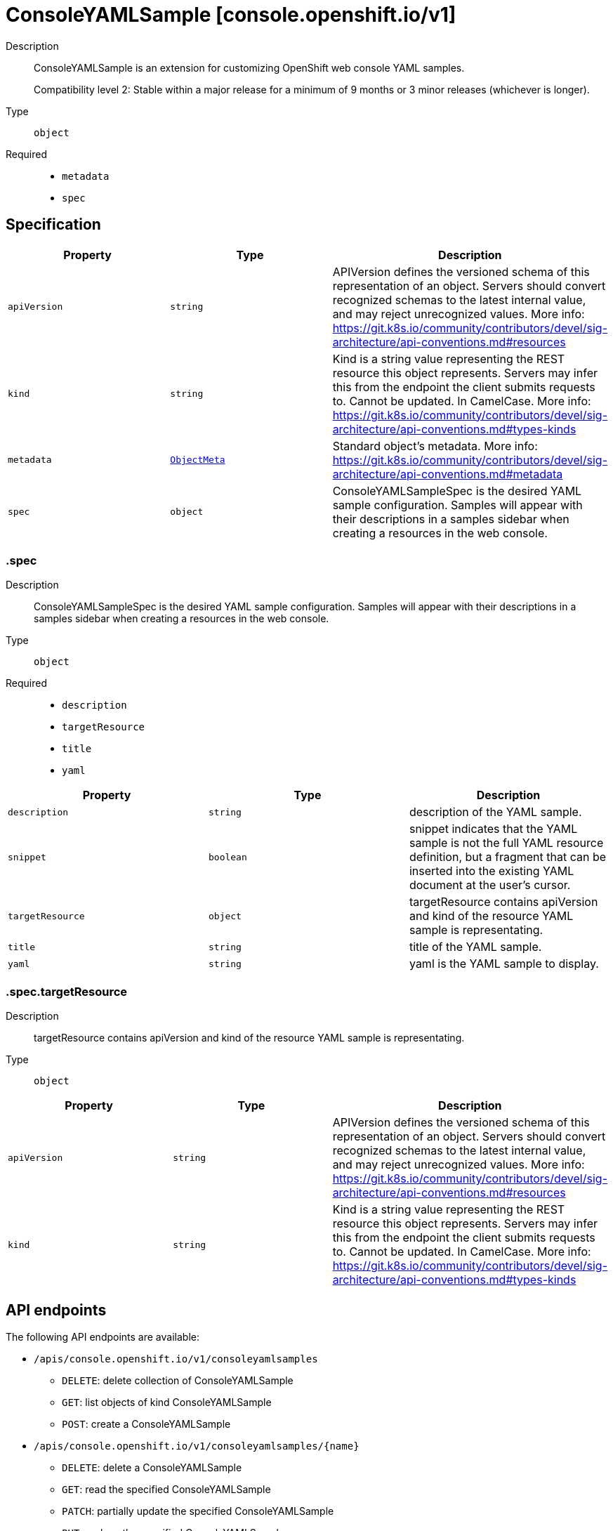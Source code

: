 // Automatically generated by 'openshift-apidocs-gen'. Do not edit.
:_mod-docs-content-type: ASSEMBLY
[id="consoleyamlsample-console-openshift-io-v1"]
= ConsoleYAMLSample [console.openshift.io/v1]

:toc: macro
:toc-title:

toc::[]


Description::
+
--
ConsoleYAMLSample is an extension for customizing OpenShift web console YAML samples.

Compatibility level 2: Stable within a major release for a minimum of 9 months or 3 minor releases (whichever is longer).
--

Type::
  `object`

Required::
  - `metadata`
  - `spec`


== Specification

[cols="1,1,1",options="header"]
|===
| Property | Type | Description

| `apiVersion`
| `string`
| APIVersion defines the versioned schema of this representation of an object. Servers should convert recognized schemas to the latest internal value, and may reject unrecognized values. More info: https://git.k8s.io/community/contributors/devel/sig-architecture/api-conventions.md#resources

| `kind`
| `string`
| Kind is a string value representing the REST resource this object represents. Servers may infer this from the endpoint the client submits requests to. Cannot be updated. In CamelCase. More info: https://git.k8s.io/community/contributors/devel/sig-architecture/api-conventions.md#types-kinds

| `metadata`
| xref:../objects/index.adoc#io-k8s-apimachinery-pkg-apis-meta-v1-ObjectMeta[`ObjectMeta`]
| Standard object's metadata. More info: https://git.k8s.io/community/contributors/devel/sig-architecture/api-conventions.md#metadata

| `spec`
| `object`
| ConsoleYAMLSampleSpec is the desired YAML sample configuration.
Samples will appear with their descriptions in a samples sidebar
when creating a resources in the web console.

|===
=== .spec
Description::
+
--
ConsoleYAMLSampleSpec is the desired YAML sample configuration.
Samples will appear with their descriptions in a samples sidebar
when creating a resources in the web console.
--

Type::
  `object`

Required::
  - `description`
  - `targetResource`
  - `title`
  - `yaml`



[cols="1,1,1",options="header"]
|===
| Property | Type | Description

| `description`
| `string`
| description of the YAML sample.

| `snippet`
| `boolean`
| snippet indicates that the YAML sample is not the full YAML resource
definition, but a fragment that can be inserted into the existing
YAML document at the user's cursor.

| `targetResource`
| `object`
| targetResource contains apiVersion and kind of the resource
YAML sample is representating.

| `title`
| `string`
| title of the YAML sample.

| `yaml`
| `string`
| yaml is the YAML sample to display.

|===
=== .spec.targetResource
Description::
+
--
targetResource contains apiVersion and kind of the resource
YAML sample is representating.
--

Type::
  `object`




[cols="1,1,1",options="header"]
|===
| Property | Type | Description

| `apiVersion`
| `string`
| APIVersion defines the versioned schema of this representation of an object.
Servers should convert recognized schemas to the latest internal value, and
may reject unrecognized values.
More info: https://git.k8s.io/community/contributors/devel/sig-architecture/api-conventions.md#resources

| `kind`
| `string`
| Kind is a string value representing the REST resource this object represents.
Servers may infer this from the endpoint the client submits requests to.
Cannot be updated.
In CamelCase.
More info: https://git.k8s.io/community/contributors/devel/sig-architecture/api-conventions.md#types-kinds

|===

== API endpoints

The following API endpoints are available:

* `/apis/console.openshift.io/v1/consoleyamlsamples`
- `DELETE`: delete collection of ConsoleYAMLSample
- `GET`: list objects of kind ConsoleYAMLSample
- `POST`: create a ConsoleYAMLSample
* `/apis/console.openshift.io/v1/consoleyamlsamples/{name}`
- `DELETE`: delete a ConsoleYAMLSample
- `GET`: read the specified ConsoleYAMLSample
- `PATCH`: partially update the specified ConsoleYAMLSample
- `PUT`: replace the specified ConsoleYAMLSample


=== /apis/console.openshift.io/v1/consoleyamlsamples



HTTP method::
  `DELETE`

Description::
  delete collection of ConsoleYAMLSample




.HTTP responses
[cols="1,1",options="header"]
|===
| HTTP code | Reponse body
| 200 - OK
| xref:../objects/index.adoc#io-k8s-apimachinery-pkg-apis-meta-v1-Status[`Status`] schema
| 401 - Unauthorized
| Empty
|===

HTTP method::
  `GET`

Description::
  list objects of kind ConsoleYAMLSample




.HTTP responses
[cols="1,1",options="header"]
|===
| HTTP code | Reponse body
| 200 - OK
| xref:../objects/index.adoc#io-openshift-console-v1-ConsoleYAMLSampleList[`ConsoleYAMLSampleList`] schema
| 401 - Unauthorized
| Empty
|===

HTTP method::
  `POST`

Description::
  create a ConsoleYAMLSample


.Query parameters
[cols="1,1,2",options="header"]
|===
| Parameter | Type | Description
| `dryRun`
| `string`
| When present, indicates that modifications should not be persisted. An invalid or unrecognized dryRun directive will result in an error response and no further processing of the request. Valid values are: - All: all dry run stages will be processed
| `fieldValidation`
| `string`
| fieldValidation instructs the server on how to handle objects in the request (POST/PUT/PATCH) containing unknown or duplicate fields. Valid values are: - Ignore: This will ignore any unknown fields that are silently dropped from the object, and will ignore all but the last duplicate field that the decoder encounters. This is the default behavior prior to v1.23. - Warn: This will send a warning via the standard warning response header for each unknown field that is dropped from the object, and for each duplicate field that is encountered. The request will still succeed if there are no other errors, and will only persist the last of any duplicate fields. This is the default in v1.23+ - Strict: This will fail the request with a BadRequest error if any unknown fields would be dropped from the object, or if any duplicate fields are present. The error returned from the server will contain all unknown and duplicate fields encountered.
|===

.Body parameters
[cols="1,1,2",options="header"]
|===
| Parameter | Type | Description
| `body`
| xref:../console_apis/consoleyamlsample-console-openshift-io-v1.adoc#consoleyamlsample-console-openshift-io-v1[`ConsoleYAMLSample`] schema
| 
|===

.HTTP responses
[cols="1,1",options="header"]
|===
| HTTP code | Reponse body
| 200 - OK
| xref:../console_apis/consoleyamlsample-console-openshift-io-v1.adoc#consoleyamlsample-console-openshift-io-v1[`ConsoleYAMLSample`] schema
| 201 - Created
| xref:../console_apis/consoleyamlsample-console-openshift-io-v1.adoc#consoleyamlsample-console-openshift-io-v1[`ConsoleYAMLSample`] schema
| 202 - Accepted
| xref:../console_apis/consoleyamlsample-console-openshift-io-v1.adoc#consoleyamlsample-console-openshift-io-v1[`ConsoleYAMLSample`] schema
| 401 - Unauthorized
| Empty
|===


=== /apis/console.openshift.io/v1/consoleyamlsamples/{name}

.Global path parameters
[cols="1,1,2",options="header"]
|===
| Parameter | Type | Description
| `name`
| `string`
| name of the ConsoleYAMLSample
|===


HTTP method::
  `DELETE`

Description::
  delete a ConsoleYAMLSample


.Query parameters
[cols="1,1,2",options="header"]
|===
| Parameter | Type | Description
| `dryRun`
| `string`
| When present, indicates that modifications should not be persisted. An invalid or unrecognized dryRun directive will result in an error response and no further processing of the request. Valid values are: - All: all dry run stages will be processed
|===


.HTTP responses
[cols="1,1",options="header"]
|===
| HTTP code | Reponse body
| 200 - OK
| xref:../objects/index.adoc#io-k8s-apimachinery-pkg-apis-meta-v1-Status[`Status`] schema
| 202 - Accepted
| xref:../objects/index.adoc#io-k8s-apimachinery-pkg-apis-meta-v1-Status[`Status`] schema
| 401 - Unauthorized
| Empty
|===

HTTP method::
  `GET`

Description::
  read the specified ConsoleYAMLSample




.HTTP responses
[cols="1,1",options="header"]
|===
| HTTP code | Reponse body
| 200 - OK
| xref:../console_apis/consoleyamlsample-console-openshift-io-v1.adoc#consoleyamlsample-console-openshift-io-v1[`ConsoleYAMLSample`] schema
| 401 - Unauthorized
| Empty
|===

HTTP method::
  `PATCH`

Description::
  partially update the specified ConsoleYAMLSample


.Query parameters
[cols="1,1,2",options="header"]
|===
| Parameter | Type | Description
| `dryRun`
| `string`
| When present, indicates that modifications should not be persisted. An invalid or unrecognized dryRun directive will result in an error response and no further processing of the request. Valid values are: - All: all dry run stages will be processed
| `fieldValidation`
| `string`
| fieldValidation instructs the server on how to handle objects in the request (POST/PUT/PATCH) containing unknown or duplicate fields. Valid values are: - Ignore: This will ignore any unknown fields that are silently dropped from the object, and will ignore all but the last duplicate field that the decoder encounters. This is the default behavior prior to v1.23. - Warn: This will send a warning via the standard warning response header for each unknown field that is dropped from the object, and for each duplicate field that is encountered. The request will still succeed if there are no other errors, and will only persist the last of any duplicate fields. This is the default in v1.23+ - Strict: This will fail the request with a BadRequest error if any unknown fields would be dropped from the object, or if any duplicate fields are present. The error returned from the server will contain all unknown and duplicate fields encountered.
|===


.HTTP responses
[cols="1,1",options="header"]
|===
| HTTP code | Reponse body
| 200 - OK
| xref:../console_apis/consoleyamlsample-console-openshift-io-v1.adoc#consoleyamlsample-console-openshift-io-v1[`ConsoleYAMLSample`] schema
| 401 - Unauthorized
| Empty
|===

HTTP method::
  `PUT`

Description::
  replace the specified ConsoleYAMLSample


.Query parameters
[cols="1,1,2",options="header"]
|===
| Parameter | Type | Description
| `dryRun`
| `string`
| When present, indicates that modifications should not be persisted. An invalid or unrecognized dryRun directive will result in an error response and no further processing of the request. Valid values are: - All: all dry run stages will be processed
| `fieldValidation`
| `string`
| fieldValidation instructs the server on how to handle objects in the request (POST/PUT/PATCH) containing unknown or duplicate fields. Valid values are: - Ignore: This will ignore any unknown fields that are silently dropped from the object, and will ignore all but the last duplicate field that the decoder encounters. This is the default behavior prior to v1.23. - Warn: This will send a warning via the standard warning response header for each unknown field that is dropped from the object, and for each duplicate field that is encountered. The request will still succeed if there are no other errors, and will only persist the last of any duplicate fields. This is the default in v1.23+ - Strict: This will fail the request with a BadRequest error if any unknown fields would be dropped from the object, or if any duplicate fields are present. The error returned from the server will contain all unknown and duplicate fields encountered.
|===

.Body parameters
[cols="1,1,2",options="header"]
|===
| Parameter | Type | Description
| `body`
| xref:../console_apis/consoleyamlsample-console-openshift-io-v1.adoc#consoleyamlsample-console-openshift-io-v1[`ConsoleYAMLSample`] schema
| 
|===

.HTTP responses
[cols="1,1",options="header"]
|===
| HTTP code | Reponse body
| 200 - OK
| xref:../console_apis/consoleyamlsample-console-openshift-io-v1.adoc#consoleyamlsample-console-openshift-io-v1[`ConsoleYAMLSample`] schema
| 201 - Created
| xref:../console_apis/consoleyamlsample-console-openshift-io-v1.adoc#consoleyamlsample-console-openshift-io-v1[`ConsoleYAMLSample`] schema
| 401 - Unauthorized
| Empty
|===



